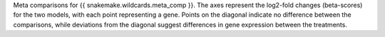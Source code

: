 Meta comparisons for {{ snakemake.wildcards.meta_comp }}. The axes represent the log2-fold changes (beta-scores) for the two models, with each point representing a gene. Points on the diagonal indicate no difference between the comparisons, while deviations from the diagonal suggest differences in gene expression between the treatments.